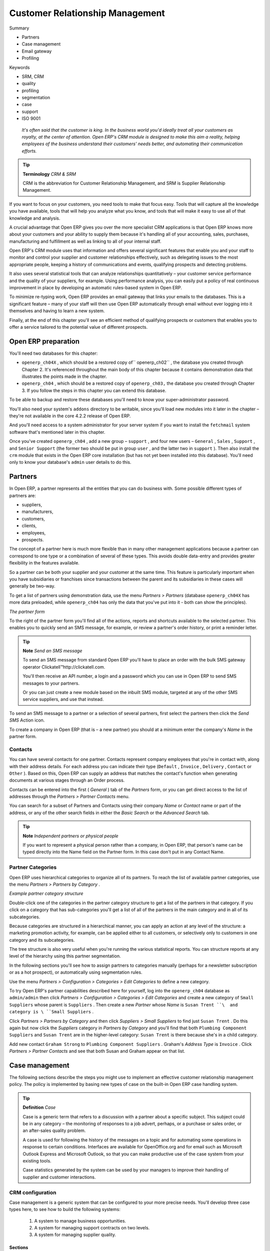 

Customer Relationship Management
#################################

Summary

* Partners

* Case management

* Email gateway

* Profiling

Keywords

* SRM, CRM

* quality

* profiling 

* segmentation

* case

* support

* ISO 9001

 *It's often said that the customer is king. In the business world you'd ideally treat all your customers as royalty, at the center of attention. Open ERP's CRM module is designed to make this aim a reality, helping employees of the business understand their customers' needs better, and automating their communication efforts.* 

.. tip::   **Terminology**  *CRM & SRM* 

	CRM is the abbreviation for Customer Relationship Management, and SRM is Supplier Relationship Management.

If you want to focus on your customers, you need tools to make that focus easy. Tools that will capture all the knowledge you have available, tools that will help you analyze what you know, and tools that will make it easy to use all of that knowledge and analysis.

A crucial advantage that Open ERP gives you over the more specialist CRM applications is that Open ERP knows more about your customers and your ability to supply them because it's handling all of your accounting, sales, purchases, manufacturing and fulfillment as well as linking to all of your internal staff. 

Open ERP's CRM module uses that information and offers several significant features that enable you and your staff to monitor and control your supplier and customer relationships effectively, such as delegating issues to the most appropriate people, keeping a history of communications and events, qualifying prospects and detecting problems. 

It also uses several statistical tools that can analyze relationships quantitatively – your customer service performance and the quality of your suppliers, for example. Using performance analysis, you can easily put a policy of real continuous improvement in place by developing an automatic rules-based system in Open ERP.

To minimize re-typing work, Open ERP provides an email gateway that links your emails to the databases. This is a significant feature – many of your staff will then use Open ERP automatically through email without ever logging into it themselves and having to learn a new system.

Finally, at the end of this chapter you'll see an efficient method of qualifying prospects or customers that enables you to offer a service tailored to the potential value of different prospects.

Open ERP preparation
=====================

You'll need two databases for this chapter:

* \ ``openerp_ch04X``\  , which should be a restored copy of\ `` openerp_ch02``\  , the database you created through Chapter 2. It's referenced throughout the main body of this chapter because it contains demonstration data that illustrates the points made in the chapter.

* \ ``openerp_ch04``\  , which should be a restored copy of \ ``openerp_ch03,``\   the database you created through Chapter 3. If you follow the steps in this chapter you can extend this database.

To be able to backup and restore these databases you'll need to know your super-administrator password.

You'll also need your system's \ ``addons``\   directory to be writable, since you'll load new modules into it later in the chapter – they're not available in the core 4.2.2 release of Open ERP.

And you'll need access to a system administrator for your server system if you want to install the \ ``fetchmail``\   system software that's mentioned later in this chapter.

Once you've created \ ``openerp_ch04``\  , add a new group – \ ``support``\  , and four new users – \ ``General``\  , \ ``Sales``\  , \ ``Support``\  , and \ ``Senior Support``\   (the former two should be put in group \ ``user``\  , and the latter two in \ ``support``\  ). Then also install the \ ``crm``\   module that exists in the Open ERP core installation (but has not yet been installed into this database). You'll need only to know your database's \ ``admin``\   user details to do this.

Partners
=========

In Open ERP, a partner represents all the entities that you can do business with. Some possible different types of partners are:

* suppliers,

* manufacturers,

* customers,

* clients,

* employees,

* prospects.

The concept of a partner here is much more flexible than in many other management applications because a partner can correspond to one type or a combination of several of these types. This avoids double data-entry and provides greater flexibility in the features available.

So a partner can be both your supplier and your customer at the same time. This feature is particularly important when you have subsidiaries or franchises since transactions between the parent and its subsidiaries in these cases will generally be two-way.

To get a list of partners using demonstration data, use the menu  *Partners > Partners*  (database \ ``openerp_ch04X``\   has more data preloaded, while \ ``openerp_ch04``\   has only the data that you've put into it - both can show the principles).


.. image::  images/crm_partner.png
   :align: center

*The partner form*


To the right of the partner form you'll find all of the actions, reports and shortcuts available to the selected partner. This enables you to quickly send an SMS message, for example, or review a partner's order history, or print a reminder letter.

.. tip::   **Note**  *Send an SMS message* 

	To send an SMS message from standard Open ERP you'll have to place an order with the bulk SMS gateway operator Clickatell™http://clickatell.com.

	You'll then receive an API number, a login and a password which you can use in Open ERP to send SMS messages to your partners.

	Or you can just create a new module based on the inbuilt SMS module, targeted at any of the other SMS service suppliers, and use that instead.

To send an SMS message to a partner or a selection of several partners, first select the partners then click the  *Send SMS*  Action icon.

To create a company in Open ERP (that is – a new partner) you should at a minimum enter the company's  *Name*  in the partner form.

Contacts
---------

You can have several contacts for one partner. Contacts represent company employees that you're in contact with, along with their address details. For each address you can indicate their type (\ ``Default``\  , \ ``Invoice``\  , \ ``Delivery``\  , \ ``Contact``\   or \ ``Other``\  ). Based on this, Open ERP can supply an address that matches the contact's function when generating documents at various stages through an Order process.

Contacts can be entered into the first ( *General* ) tab of the  *Partners*  form, or you can get direct access to the list of addresses through the  *Partners > Partner Contacts* menu.

You can search for a subset of Partners and Contacts using their company  *Name*  or  *Contact*  name or part of the address, or any of the other search fields in either the  *Basic Search*  or the  *Advanced Search*  tab.

.. tip::   **Note**  *Independent partners or physical people* 

	If you want to represent a physical person rather than a company, in Open ERP, that person's name can be typed directly into the Name field on the Partner form. In this case don't put in any Contact Name.

Partner Categories
-------------------

Open ERP uses hierarchical categories to organize all of its partners. To reach the list of available partner categories, use the menu  *Partners > Partners by Category* .


.. image::  images/crm_partner_category_big.png
   :align: center

*Example partner category structure*


Double-click one of the categories in the partner category structure to get a list of the partners in that category. If you click on a category that has sub-categories you'll get a list of all of the partners in the main category and in all of its subcategories.

Because categories are structured in a hierarchical manner, you can apply an action at any level of the structure: a marketing promotion activity, for example, can be applied either to all customers, or selectively only to customers in one category and its subcategories.

The tree structure is also very useful when you're running the various statistical reports. You can structure reports at any level of the hierarchy using this partner segmentation.

In the following sections you'll see how to assign partners to categories manually (perhaps for a newsletter subscription or as a hot prospect), or automatically using segmentation rules.

Use the menu  *Partners > Configuration > Categories > Edit Categories*  to define a new category.

To try Open ERP's partner capabilities described here for yourself, log into the \ ``openerp_ch04``\   database as \ ``admin/admin``\   then click  *Partners > Configuration > Categories > Edit Categories*  and create a new category of \ ``Small Suppliers``\   whose parent is \ ``Suppliers``\  . Then create a new  *Partner*  whose  *Name*  is \ ``Susan Trent ``\  and category is \ ``Small Suppliers``\  . 

Click  *Partners > Partners by Category*  and then click  *Suppliers > Small Suppliers*  to find just \ ``Susan Trent``\  . Do this again but now click the  *Suppliers*  category in  *Partners by Category*  and you'll find that both \ ``Plumbing Component Suppliers``\  and \ ``Susan Trent``\   are in the higher-level category: \ ``Susan Trent``\  is there because she's in a child category.

Add new contact \ ``Graham Strong``\   to \ ``Plumbing Component Suppliers``\  . Graham's  *Address Type*  is \ ``Invoice``\  . Click  *Partners > Partner Contacts*  and see that both Susan and Graham appear on that list.

Case management
=================

The following sections describe the steps you might use to implement an effective customer relationship management policy. The policy is implemented by basing new types of case on the built-in Open ERP case handling system.

.. tip::   **Definition**  *Case* 

	Case is a generic term that refers to a discussion with a partner about a specific subject. This subject could be in any category – the monitoring of responses to a job advert, perhaps, or a purchase or sales order, or an after-sales quality problem.

	A case is used for following the history of the messages on a topic and for automating some operations in response to certain conditions. Interfaces are available for OpenOffice.org and for email such as Microsoft Outlook Express and Microsoft Outlook, so that you can make productive use of the case system from your existing tools. 

	Case statistics generated by the system can be used by your managers to improve their handling of supplier and customer interactions.

CRM configuration
-------------------

Case management is a generic system that can be configured to your more precise needs. You'll develop three case types here, to see how to build the following systems:

	#. A system to manage business opportunities.

	#. A system for managing support contracts on two levels.

	#. A system for managing supplier quality.

Sections
^^^^^^^^^

To handle each of these case types in a different way, you must create different sections in Open ERP using the menu  *CRM & SRM > Configuration > Case > Sections* . Do this as user \ ``admin``\   in database \ ``openerp_ch04``\   to try it for yourself.

You'll define the following four sections:

* Sales

* Support Level 2

	- Support Level 1



* Quality. 

Put the name in the field  *Case Section* . You construct a tree structure for sections is constructed using the  *Parent Section*  field in the Section form. So here you'd say that \ ``Support Level 2``\   is the parent of \ ``Support Level 1``\  . Open ERP doesn't restrict the order you use to define these two – you can save the parent while defining the child (try it by starting with \ ``Support Level 1``\  ).

A manager can then be assigned to each section (from the list of Open ERP system users), and an email address can optionally be added. Cases in this section are then automatically connected to this email address – case messages are emailed out automatically from this address and emails to this address are automatically logged in this section of the CRM system. This functionality is based on the email gateway referred to in detail further on in this chapter.

Click the menu  *CRM & SRM > Cases > Cases by Section*  to get the sections in a hierarchical list, then click a section name to list the cases that have been assigned to that section.

.. tip::   **Note**  *Cases by Section – with data* 

	Using database openerp_04X (which has a substantial amount of data in it), click the menu CRM & SRM > Cases > Cases by Section to get the sections in a hierarchical list, then click a section name, such as Helpdesk and Support, to list the cases that have been assigned to that section.

Categories
^^^^^^^^^^^

Once you've defined the different sections you can create Categories, which are used to differentiate the cases in a section. You create categories using the menu  *CRM & SRM > Configuration > Cases > Categories* . Create the following in \ ``database openerp_ch04``\  .


 .. csv-table:: **Categories assigned to the different sections**
   :header: "Category","Section"
   :widths: 30, 15
   
   "Installation Requests","Sales"
   "Potential Distributor","Sales"
   "Interest in Training","Sales"
   "Fault Fix","Support Level 1"
   "Functional Problem","Support Level 1"
   "Corrective Actions","Quality"
   "Preventative Actions","Quality"


Menu
^^^^

Once the sections and the categories are defined you can generate some menus to make it easier to use these cases. In database \ ``openerp_ch04``\  , select the menu  *CRM & SRM > Configuration > Create Menus for a New Section* .

The procedure is to create the name of the new menu in  *Menu base name* , select the name of a suitable  *Parent menu*  for the menu and the  *Case Section*  name, then click  *Create menu Entries* . Following this procedure, create the following menus:


.. csv-table:: **Example of creating menus that make it easier to use cases**    
   :header: "Menu base name","Case Section","Parent menu"
   :widths: 25,20,25
   
   "Business Opportunities","Sales","Sales Management"
   "Support L1","Support Levelÿ1","CRM & SRM"
   "Support L2","Support Levelÿ2","CRM & SRM"
   "Quality Problems","Quality","Purchase Management"

Each time you run this utility (that is, for each line in the table above), Open ERP generates a menu structure like the following figure (here for the Business Opportunities menu).


.. image::  images/business_ops.png
   :align: center

*Business Opportunities menu automatically generated*


.. tip::   **A step further**  *Case sections from version 4.3 onwards* 

	From version 4.3 of Open ERP you'll also be able to select the view mode you want when the menu is opened to display the cases for each section: commercial, helpdesk, support request, etc.

	Your selection of view determines the type of form that opens when showing a case in each section. So the form following a support request case could differ from the form for a business opportunity.

	If you're working in a different language from the default, you can define the labels in that language after you've created the new menus.

.. tip::   **Note**  *Personalizing menus* 

	You can rename menus if you don't like the way they've been generated by the system. To do this, select the menu line by single-clicking on the line (but not on the menu text itself) and then clicking the Switch icon.

	You'll see a form view of the menu definition. If it's in edit mode you can change its name and position in the hierarchy, and you can select a different icon for it. You can also choose a different action for when the menu is clicked. If you've saved or canceled the menu form so that it's not in edit mode you can duplicate it or delete it completely. Duplicating it can sometimes be helpful, placing a copy somewhere else in the menu hierarchy and perhaps making it accessible to different groups of users.

Using cases
-------------

Although you've created special menu trees for each of the types of case you defined, you can continue using the generic case system reached through  *CRM & SRM > Cases* . The new case types are just versions of the generic case.

.. tip::   **Advantage**  *transferability of cases* 

	It's quite useful to base the whole management of customer relationships on a generic system, as Open ERP does. Since each section is just a specialization of the generic system you can transfer requests from one section to another, and this means that you don't lose cases in the system as you delegate work to other staff in your company.

	For example you can imagine a support request becoming a business opportunity. Or an after-sales service request becoming a supplier quality issue where a fault is found in a purchased product.

	You can also track items across the whole company.


.. image::  images/crm_case.png
   :align: center

*An entry following a business opportunity*


To enter a new business opportunity, you can use the menu that you've just created:  *Sales Management > Business Opportunities* . Or you could have used the generic menus  *CRM & SRM > Cases > Cases by section* , or  *CRM & SRM > Cases > All cases* .

Create a case in database \ ``openerp_ch04``\   from  *Sales Management > Business Opportunities* by entering information about the request, namely: 

* a  *Description*  of the case,

* its  *Section*  will already be completed with \ ``Sales``\  ,

* a  *Priority* ,

* the  *Partner* ,

* the  *Partner Contact*  (which will be completed automatically when the Partner is filled in but can be overwritten),

* the  *Partner Email*  address (which will be completed from the Partner Contact's email address but can be overwritten),

* the person in your own company who will be the  *User Responsible*  for the case.

.. tip::   **Advantage**  *The email gateway* 

	You'll see later in this chapter that cases can be generated automatically from emails. If the email gateway is configured properly you'll no longer have to enter cases manually through the menu system – they'll just be created from incoming emails.

A case starts in the \ ``Draft``\   state once it's been created. You can then open it to indicate that you're working on it by clicking the  *Open*  button. 

To enter text about the request or about actions taken to satisfy it, type an entry in free text. To save the history of your comments, click  *Historize* . If you click  *Send Partner and Historize*  the partner will also receive a copy of your comment as you save it.

While the case is open you can click  *Close*  if it's been completed or  *Cancel*  if it's to go no further. If you want the case to wait for a response from a partner click  *Pending* .

Add some text for this example case in \ ``openerp_ch04``\  , then close it. 

If you've organized the sections in a hierarchical structure you can click on  *Escalate* . The case then escalates into the parent section. You can't do that with the Business Opportunity that you just defined, which is single-level but you could with a Support L1 case. For example if a developer on level 1 can't handle a customer problem then she can escalate the request to level 2 where it can be handled by a more experienced user.

.. tip::   **Method**  *Assigning a case* 

	Two approaches are available to you for assigning a case to a suitable manager. Either any case can be assigned by the user who creates the original case, or this field can be left blank. You can then review the list of unassigned cases and pick one up and assign it to yourself.

	You can also imagine a mixed method: all cases arrive unassigned and a user is responsible for the division of work to the relevant section.

You can look up the history of comments and actions on the request at any time by looking at the case  *History* , which is in its own tab.

Users can create their own shortcuts from menus such as  *My Support Requests*  and  *My Business Opportunities*  to quickly list cases that they're personally responsible for.

Generating calendars
---------------------

The Open ERP web client can display any type of resource in the form of a timetable. From version 4.3.1 you can generate calendar views for each of your cases as you create menus for those cases.

So if you want to implement a shared calendar for your calendar in Open ERP all you need to do is:

	#. Create a section \ ``Meeting Calendar``\  

	#. Create menus for this section while specifying that you want a calendar view from  *CRM & SRM > Configuration > Create Menus for a New Section* 

You'll get menus enabling you to manage calendars for each employee, and you'll also get a shared calendar for the company. This calendar view is totally dynamic. You can move an event or change its duration just using your mouse.


.. image::  images/crm_calendar1.png
   :align: center
   :scale: 90

*Monthly view of the meeting calendar for cases*


You can change the view and return to the list view, forms or graphs by using the buttons at the top right. Open ERP's usual search tools and filters enable you to filter the events displayed in the calendar or, for example, to display the calendar for only some employees at a time. 


.. image::  images/crm_calendar2.png
   :align: center
   :scale: 90
	   
*Weekly view of the meeting calendar for cases*


.. tip::   **Advantage**  *The generic calendar* 

	Unlike traditional CRM software, Open ERP's calendar view is not limited to displaying appointments. It's available for any type of resource.

	So in addition to the cases handled here, you could obtain calendars of tasks, deliveries, manufacturing orders, sales or personal leave.

	This view is very useful for planning or to get a global overview of a list of dated elements.

Analyzing performance
-----------------------

Since all of your customer communications are integrated into the Open ERP system, you can analyses the performance of your teams in many ways. 

Open ERP has a module that helps handle this – \ ``report_crm``\  . It's not part of the core Open ERP so you must first download it to your desktop from Open ERP's modules repository, then into your server using  *Administration > Modules Management > Import New Module* . Then, for both databases \ ``openerp_04X``\   and \ ``openerp_ch04``\  , install it into the database.

Once you've installed it you can use menu  *CRM & SRM > Reporting*  on database \ ``openerp_04X``\   (which has plenty of data already in it) to create different reports. 


.. image::  images/crm_graph.png
   :align: center

*Analyzing the performance of your support team*


If you want to analyze the performance of your service and support group, for example, use the graph from  *CRM & SRM > Reporting > All Months > Cases by User and Section* . Click the menu to obtain a list view, then click the  *Graph*  button to the top right of the list. The system shows you statistics per user and it's possible to filter on each section and use other criteria for searching. For example, you can type in a date range, click  *Filter* , and see the graph change to reflect the new data.

By default, the system provides a list containing the following information for each month, user and section, and an indication of the state of each set of information:

*  *number of cases* ,

*  *average delay for closing*  the request,

*  *estimated revenue*  for a business opportunity,

*  *estimated cost* ,

* estimate revenue multiplied by the probability of success, to give you an  *estimated weighted revenue*  figure.

.. tip::   **Note**  *Navigating through the statistics* 

	You can obtain more information about a user or a case section from these reports, drilling down into the data displayed. 

	In the web client you click the appropriate text string on one of the lines (such as Demo User or Helpdesk and Support) to open a form for it, and then click one of the buttons in the Action toolbar to the right of the User or Section form that is displayed.

	In the GTK client you'd right-click over the text instead – this brings up a context menu with the same options as the web client would give you.

In version 4.3.1 and beyond you'll be able to specify that the graph view, say, appears by default so that you can consistently present the information more visually.

Automating actions using rules
-------------------------------

Analyzing figures gives you a better basis for managing all of your services and customer and supplier relationships. But you can do more than just display the figures graphically from time to time.

If the performance of a section, a user or a category of a case is beginning to cause concern then you can use Open ERP's rules system to monitor the situation more closely. Rules enable you to automatically trigger actions depending on criteria you define for each case. They provide a good way of implementing a proper continuous improvement policy for your customer relations and quality of service.

Using these rules you could:

* automatically send emails to the client during different phases of a support request, to keep the client up to date with progress,

* assign the case to another person if the the case manager is on holiday,

* send a reminder to the supplier if their response is delayed too long,

* always mark a case as urgent if it's from a major client,

* transfer the case to technical services if the request is about a technical fault.

To define new rules use the menu  *CRM & SRM > Configuration > Cases > Rules* .


.. image::  images/crm_rule.png
   :align: center

*Screenshot of a rule*


The criteria for activating this rule are defined on the main part of the screen. These criteria are:

* a condition about the initial state (for example during the creation of a case – initial state: \ ``None``\  , eventual state: \ ``Draft``\  ),

* a condition about the destination state (for example at the closure of a case to send a confirmation or thank you email),

* the case section to which the rule applies,

* the category for the case,

* a condition about the manager of the case (for example to send copies of case progress to a manager if the client request is handled by a trainee),

* a condition about the priority level (for example to provide different types of reaction depending on the urgency of the request),

* a partner or a category to be applied to the rule,

* a date for the trigger

	- reporting by the date of creation

	- reporting by date of the last action

	- reporting by the length of time that it's been active.



If you have defined several criteria Open ERP will apply the rule only if all of the criteria are valid.

You define the action that will be taken if the rule is met in the second tab of the lower part of the setup window. The following actions are included:

* change the state of the case,

* move the case to a new section,

* assign the case to a system manager,

* change the priority of a case,

* send a reminder to the case manager or a partner,

* attach information (or not) to a reminder,

* send copies of the case discussion to specified email addresses,

* send a predefined email.

	.. note::  *Example 1 Improvement in the quality of support* 

			For example, on the graph that analyses the performance of team support in Figure 4-6 (taken from the database openerp_04X) you can see that the Demo User takes an average time of 3 days and 4 hours to close a customer support request. This is too long. After analyzing the data in depth, you can see that most cases were closed in less than two days, but some may take more than ten days.

			If you think that the quality of service should be improved you can automate certain actions. You could send copies of the discussion to a technical expert if the case remains open for longer than two days, defined by the following rule:

			* Rule Name: Copy to an expert after 2 days,

			* Case state from: Open,

			* Case state to: Open,

			* Responsible: Demo User,

			* Trigger Date: Creation date,

			* Delay after trigger date: 2 days,

			* Add watchers (cc): expert@mycompany.com ,

			* Remind responsible: Yes.

			After the rule has been defined, the expert will receive a copy of the whole discussion between the Demo User and the customer for every case that remains unclosed after two days. He'll be able to interact with the discussion to avoid lengthy delays on complex problems.

			Some companies use several support levels. The first level is handled by the least qualified support people and the higher levels by users who have the advantage of more experience. A user on level 1 can escalate the case to a higher level when necessary.

			To systematically train employees at level 1 you can create the following rule: when the case has been escalated they will continue to be copied on the progress of the case. If a user at support level 1 can't handle a request he can escalate it to level 2. Then when an expert at level 2 answers the customer's request, the level 1 support person also receives the answer to the problem that he couldn't originally handle. So your team can be educated automatically from listening in to the passage of live support calls.

			Suppose that you supply two types of support contract to your customers: Gold and Normal. You can then create a rule which raises the priority of a case automatically if the partner is in the Gold Support Contract category.

			Define the case this way:

			* Rule Name: Priority to Gold Partners,

			* Case state from: /,

			* Case state to: Open,

			* Partner Category: Support Contract / Gold,

			* Set priority to: High.

			Improved client relations can flow from using such rules intelligently. With the statistical control system you can manage certain SLAs (Service Level Agreements) with your customers without a great deal of effort on your part. So you can be selective in replying to those of your partners based on the specific quality of service that you are contracted to supply.

---------

	.. note::  *Example 2 Tracking supplier quality* 

			Remember that an Open ERP partner can be a supplier as much as a customer. You can use the same mechanism for the management of supplier quality as you do for customer support.

			If any of your staff detect a quality problem with a product from a supplier they should create a new case in the Quality section. If the email gateway is installed all you need to do is copy an email to a specified address (for example complaints@mycompany.com) while sending your email of complaint to the supplier. The case is automatically created in Open ERP and the supplier's email response will close the case and be placed automatically in the case history.

			In this case the user can add corrective or preventative actions to conform to ISO 9001, without having to enter every action into Open ERP – most of the information comes just from the emails. 

			The system's statistics provide analyses about the number and the cost of quality problems from different suppliers.

			If certain suppliers don't offer the service quality that you expect you can automatically create rules that:

			* send a reminder to the supplier after a few days if the case still remains open

			* remind the production manager to call the supplier and resolve the situation if the case hasn't been closed within a week

			* select and qualify your suppliers on the basis of their quality of service


.. tip::   **Advantage**  *The CRM portal* 

	Open ERP's portal_service module enables you to open parts of your CRM functionality to suppliers and customers. They can then connect to your system using their own login and follow their orders or requests online. For example the customer could make a support request directly in your system, perhaps avoiding a lengthy process of data entry.

Using the email gateway
-------------------------

To automate the creation of current cases you can install the email gateway.

The email gateway enables you to use Open ERP's CRM without necessarily using the Open ERP interface. Users can create up-to-date cases just by sending and receiving emails. This system works with the major current email clients such as Microsoft Outlook and Outlook Express, Thunderbird and Evolution.


.. image::  images/crm_gateway.png
   :align: center

*Schematic showing the use of the email gateway*


Installation and Configuration
^^^^^^^^^^^^^^^^^^^^^^^^^^^^^^^

To use the email gateway you must install it on your server. You can use a variety of methods to configure it. Described here is a simple and generic approach using the Fetchmail program under Linux. You'll need a system administrator to carry out this work.

To start with you have to create an email account (POP3 or IMAP) for each Section that you'll want to connect an email to. If you have the support email address \ ``support@pop.mycompany.com``\   you'd use the following entries:

*  *POP server* : \ ``pop.mycompany.com``\  ,

*  *User* : \ ``support``\  ,

*  *Password* : \ ``<mypass>``\  .

You'll also need to choose an Open ERP user that the gateway will use to access your database, such as:

*  *User Id* : \ ``3``\  ,

*  *Password* : \ ``support``\  .

.. tip::   **Technique**  *Identifying a resource* 

	Each resource on the Open ERP system has a unique identifier number. This corresponds to an identifier in the underlying PostgreSQL database table, in the ID column for that resource.

	With the web client you can usually find this number by going to the form view of a resource and clicking the View Log button to the top right of the form. The ID is shown at the top of the Information dialog box. (This didn't work in some of the versions prior to 4.2.3.3.)

	You can also use the GTK client for this. Viewing any resource, such as a User, you can directly see its ID at the bottom left of the form.

Then specify the case section in Open ERP that you'll use when this user is connected by email, for example, the \ ``Helpdesk and Support``\   section.

Install Fetchmail on your Open ERP server. You can download it from the address http://fetchmail.berlios.de/.

.. tip::   **Program**  *Fetchmail* 

	Fetchmail is a Free / Open Source software utility used on Unix-like operating systems to retrieve e-mails with the remote protocols POP, IMAP, ETRN and ODMR on the local system. It's downloadable from this address: http://fetchmail.berlios.de/.

Create a fetchmailrc file that contains the following rules:
::

        # fetchmailrc

        poll pop.mycompany.com proto pop3:

        username support password mypass mda "/path/to/terpmg/openerp-mailgate.py -u3 -padmin -ssupport -esupport@mycompany.com"

Then start the fetchmail program, giving it a link to the configuration file that you just created:

::

        fetchmail -f fetchmailrc

.. tip::   **Technique**  *error detection* 

	If you're executing fetchmail for the first time you should use the -v argument. This makes its output verbose so you can easily see what's happening as the program executes.

Creating and maintaining cases
^^^^^^^^^^^^^^^^^^^^^^^^^^^^^^^

Each time you start fetchmail it downloads all the emails and creates or updates the cases in CRM. You can turn fetchmail into a daemon to check all new emails every five minutes by using the command:

fetchmail -d 300

If you want to receive customer requests by email you must first create a rule that automatically assigns new cases to a specified user. You must then verify that this user possesses a suitable email address in the  *Address*  field within Open ERP.

To find out if the new email should create a new case or update an existing case, Open ERP analyzes the subject line of the email. Existing cases are identified by the case number in the subject line, for example 

Re: [101] Problem with ... 

When a customer sends a new request by email the case is automatically created and the email is transferred by the gateway to the user responsible for new cases, changing the subject line to add the case identifier. The user can then respond by emailing or by using the Open ERP interface to the case. If the user responds by email the case can be automatically closed in Open ERP, keeping the responses in the history list. If the partner responds again, the case is reopened.

Profiling
===========

Establishing the profiles of prospects
---------------------------------------

During presales activities it's useful to qualify your prospects quickly. You can pose a series of questions to find out what product to offer to the customer, or how quickly you should handle the request. 

.. tip::   **Method**  *Profiling* 

	This method of rapidly qualifying prospects is often used by companies who carry out presales by phone. A prospect list is imported into the Open ERP system as a set of partners and the operators then pose a series of questions to each prospect by phone.

	Responses to these questions enable each prospect to be qualified automatically which leads to a specific service being offered based on their responses

As an illustration, take the case of the Tiny company which offers a service based on the Open ERP software. The company goes to several exhibitions and encounters dozens of prospects over a few days. It's important to handle each request quickly and efficiently.

The products offered by Tiny at these exhibitions are:

* training on Open ERP – for independent people or small companies,

* partner contract – for IT companies that intend to offer an Open ERP service,

* Open ERP as SaaS – for small companies,

* a meeting in conjunction with a partner to provide a demonstration aimed at providing a software integration – for companies that are slightly larger.

The Tiny company has therefore put a decision tree in place based on the answers to several questions posed to prospects. These are given in the following figure:


.. image::  images/crm_profile_tree.png
   :align: center

*Example of profiling customer prospects by the Tiny company*


The sales person starts by asking the questions mentioned above and then with a couple of minutes of work can decide what to propose to the prospective customer.

At the end of the exhibition prospects' details and their responses to the questionnaire are entered into Open ERP. The profiling system automatically classifies the prospects into appropriate partner categories.

This enables your sales people to follow prospects up efficiently and adapt their approach based on each prospect's profile. For example, they can send a letter based on a template developed for a specific partner category. They'd use Open ERP's report editor and generator for their sales proposition, such as an invitation to a training session a week after the show.

Using profiles effectively
---------------------------

To use the profiling system you'll need to install Open ERP's \ ``crm_profiling``\   module. It's not part of the core Open ERP system in version 4.2.2 so you have to download it separately.

Once the module is installed you can create a list of questions and the possible responses through the menu  *CRM & SRM > Configuration > Segmentation > Questions* .

To obtain the scheme presented earlier you can create the following questions and responses:


.. csv-table::  **Questionnaire for defining profiles**
   :header: "Questions","Possible Responses"
   :widths: 20, 30
   
   "Journalist ?","Yes / No"
   "Industry Sector ?","IT / ERP Consultant / Services / Industry / Others"
   "Number of Staff ?","1 / 2-20 / 21-50 / 51-100 / 101-500 / 500+"
   "Contact's job function ?","Decision-maker / Not decision-maker"
   "Already created a specification for the work ?","Yes / Soon / No"
   "Implementation budget ?","Unknown  / <100k / 101-300k / >300k"
   

For instance, a sales person specializing in large accounts for the service sector could have a profile defined like this:

* Budget for integration: \ ``Unknown``\  , \ ``100k-300k``\   or \ ``>300k``\  ,

* Already created a specification for the work? \ ``Yes``\  ,

* Industry Sector? \ ``Services``\  .

When entering the details of a specific prospect, the prospect's answers to various questions can be entered in the new fifth tab of the partner form. Open ERP will automatically assign prospects to the appropriate partner category based on these answers.

.. tip::   **A step further**  *commercial objectives* 

	The module report_invoice_salesman enables you to set up regular business targets. These can be based on sales turnover or sales margins.

	With this module you can compare the performance of each sales person with their targets for the period. Sales people can view their own performance against target in real time through a dashboard.

	This module is totally integrated with the rest of accounting so there's no need to extract any data from another system to get the sales figures against objectives by sales person or sector – it's just available all the time in real time.

Customers corresponding to a specific search profile can be treated as a priority. The sales person can access the profile of the large active accounts from the menu  *Partners > Partners by category* .



.. Copyright © Open Object Press. All rights reserved.

.. You may take electronic copy of this publication and distribute it if you don't
.. change the content. You can also print a copy to be read by yourself only.

.. We have contracts with different publishers in different countries to sell and
.. distribute paper or electronic based versions of this book (translated or not)
.. in bookstores. This helps to distribute and promote the Open ERP product. It
.. also helps us to create incentives to pay contributors and authors using author
.. rights of these sales.

.. Due to this, grants to translate, modify or sell this book are strictly
.. forbidden, unless Tiny SPRL (representing Open Object Presses) gives you a
.. written authorisation for this.

.. Many of the designations used by manufacturers and suppliers to distinguish their
.. products are claimed as trademarks. Where those designations appear in this book,
.. and Open ERP Press was aware of a trademark claim, the designations have been
.. printed in initial capitals.

.. While every precaution has been taken in the preparation of this book, the publisher
.. and the authors assume no responsibility for errors or omissions, or for damages
.. resulting from the use of the information contained herein.

.. Published by Open ERP Press, Grand Rosière, Belgium


